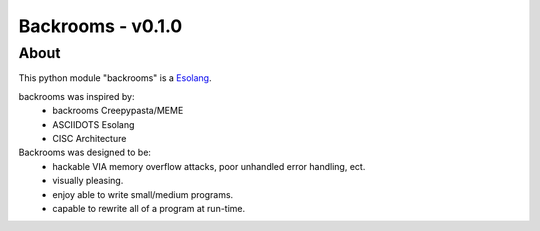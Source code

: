 ##################
Backrooms - v0.1.0
##################

*****
About
*****
This python module "backrooms" is a `Esolang <https://esolangs.org/wiki/Main_Page>`_.

backrooms was inspired by:
    * backrooms Creepypasta/MEME
    * ASCIIDOTS Esolang
    * CISC Architecture

Backrooms was designed to be:
    * hackable VIA memory overflow attacks, poor unhandled error handling, ect.
    * visually pleasing.
    * enjoy able to write small/medium programs.
    * capable to rewrite all of a program at run-time.
